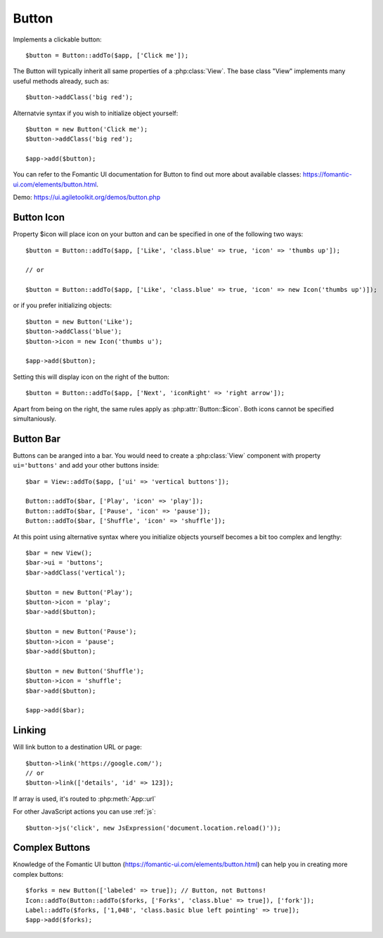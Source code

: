 
.. _button:

======
Button
======

.. php:namespace:: Atk4\Ui

.. php:class:: Button

Implements a clickable button::

    $button = Button::addTo($app, ['Click me']);

The Button will typically inherit all same properties of a :php:class:`View`. The base class "View"
implements many useful methods already, such as::

    $button->addClass('big red');

Alternatvie syntax if you wish to initialize object yourself::

    $button = new Button('Click me');
    $button->addClass('big red');

    $app->add($button);


You can refer to the Fomantic UI documentation for Button to find out more about available classes: https://fomantic-ui.com/elements/button.html.

Demo: https://ui.agiletoolkit.org/demos/button.php

Button Icon
-----------

.. php:attr:: icon

Property $icon will place icon on your button and can be specified in one of the following two ways::

    $button = Button::addTo($app, ['Like', 'class.blue' => true, 'icon' => 'thumbs up']);

    // or

    $button = Button::addTo($app, ['Like', 'class.blue' => true, 'icon' => new Icon('thumbs up')]);

or if you prefer initializing objects::

    $button = new Button('Like');
    $button->addClass('blue');
    $button->icon = new Icon('thumbs u');

    $app->add($button);

.. php:attr:: iconRight

Setting this will display icon on the right of the button::


    $button = Button::addTo($app, ['Next', 'iconRight' => 'right arrow']);

Apart from being on the right, the same rules apply as :php:attr:`Button::$icon`. Both
icons cannot be specified simultaniously.

Button Bar
----------

Buttons can be aranged into a bar. You would need to create a :php:class:`View` component
with property ``ui='buttons'`` and add your other buttons inside::

    $bar = View::addTo($app, ['ui' => 'vertical buttons']);

    Button::addTo($bar, ['Play', 'icon' => 'play']);
    Button::addTo($bar, ['Pause', 'icon' => 'pause']);
    Button::addTo($bar, ['Shuffle', 'icon' => 'shuffle']);

At this point using alternative syntax where you initialize objects yourself becomes a bit too complex and lengthy::

    $bar = new View();
    $bar->ui = 'buttons';
    $bar->addClass('vertical');

    $button = new Button('Play');
    $button->icon = 'play';
    $bar->add($button);

    $button = new Button('Pause');
    $button->icon = 'pause';
    $bar->add($button);

    $button = new Button('Shuffle');
    $button->icon = 'shuffle';
    $bar->add($button);

    $app->add($bar);


Linking
-------

.. php:method:: link

Will link button to a destination URL or page::

    $button->link('https://google.com/');
    // or
    $button->link(['details', 'id' => 123]);

If array is used, it's routed to :php:meth:`App::url`

For other JavaScript actions you can use :ref:`js`::

    $button->js('click', new JsExpression('document.location.reload()'));

Complex Buttons
---------------



Knowledge of the Fomantic UI button (https://fomantic-ui.com/elements/button.html) can help you
in creating more complex buttons::

    $forks = new Button(['labeled' => true]); // Button, not Buttons!
    Icon::addTo(Button::addTo($forks, ['Forks', 'class.blue' => true]), ['fork']);
    Label::addTo($forks, ['1,048', 'class.basic blue left pointing' => true]);
    $app->add($forks);

